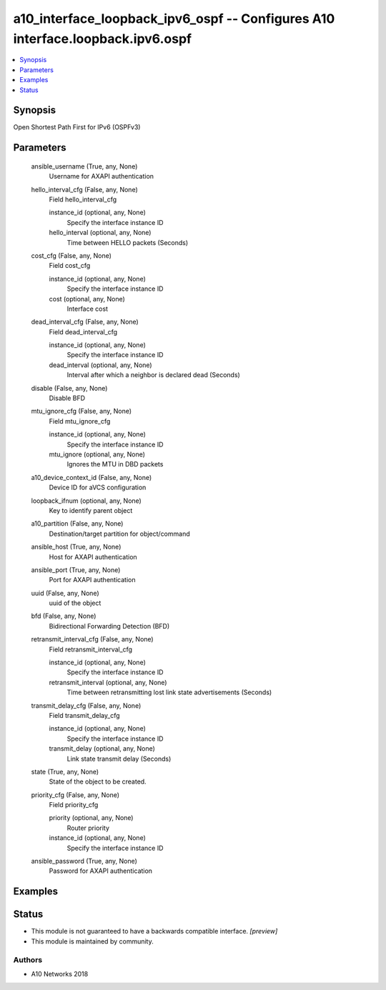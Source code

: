 .. _a10_interface_loopback_ipv6_ospf_module:


a10_interface_loopback_ipv6_ospf -- Configures A10 interface.loopback.ipv6.ospf
===============================================================================

.. contents::
   :local:
   :depth: 1


Synopsis
--------

Open Shortest Path First for IPv6 (OSPFv3)






Parameters
----------

  ansible_username (True, any, None)
    Username for AXAPI authentication


  hello_interval_cfg (False, any, None)
    Field hello_interval_cfg


    instance_id (optional, any, None)
      Specify the interface instance ID


    hello_interval (optional, any, None)
      Time between HELLO packets (Seconds)



  cost_cfg (False, any, None)
    Field cost_cfg


    instance_id (optional, any, None)
      Specify the interface instance ID


    cost (optional, any, None)
      Interface cost



  dead_interval_cfg (False, any, None)
    Field dead_interval_cfg


    instance_id (optional, any, None)
      Specify the interface instance ID


    dead_interval (optional, any, None)
      Interval after which a neighbor is declared dead (Seconds)



  disable (False, any, None)
    Disable BFD


  mtu_ignore_cfg (False, any, None)
    Field mtu_ignore_cfg


    instance_id (optional, any, None)
      Specify the interface instance ID


    mtu_ignore (optional, any, None)
      Ignores the MTU in DBD packets



  a10_device_context_id (False, any, None)
    Device ID for aVCS configuration


  loopback_ifnum (optional, any, None)
    Key to identify parent object


  a10_partition (False, any, None)
    Destination/target partition for object/command


  ansible_host (True, any, None)
    Host for AXAPI authentication


  ansible_port (True, any, None)
    Port for AXAPI authentication


  uuid (False, any, None)
    uuid of the object


  bfd (False, any, None)
    Bidirectional Forwarding Detection (BFD)


  retransmit_interval_cfg (False, any, None)
    Field retransmit_interval_cfg


    instance_id (optional, any, None)
      Specify the interface instance ID


    retransmit_interval (optional, any, None)
      Time between retransmitting lost link state advertisements (Seconds)



  transmit_delay_cfg (False, any, None)
    Field transmit_delay_cfg


    instance_id (optional, any, None)
      Specify the interface instance ID


    transmit_delay (optional, any, None)
      Link state transmit delay (Seconds)



  state (True, any, None)
    State of the object to be created.


  priority_cfg (False, any, None)
    Field priority_cfg


    priority (optional, any, None)
      Router priority


    instance_id (optional, any, None)
      Specify the interface instance ID



  ansible_password (True, any, None)
    Password for AXAPI authentication









Examples
--------

.. code-block:: yaml+jinja

    





Status
------




- This module is not guaranteed to have a backwards compatible interface. *[preview]*


- This module is maintained by community.



Authors
~~~~~~~

- A10 Networks 2018

